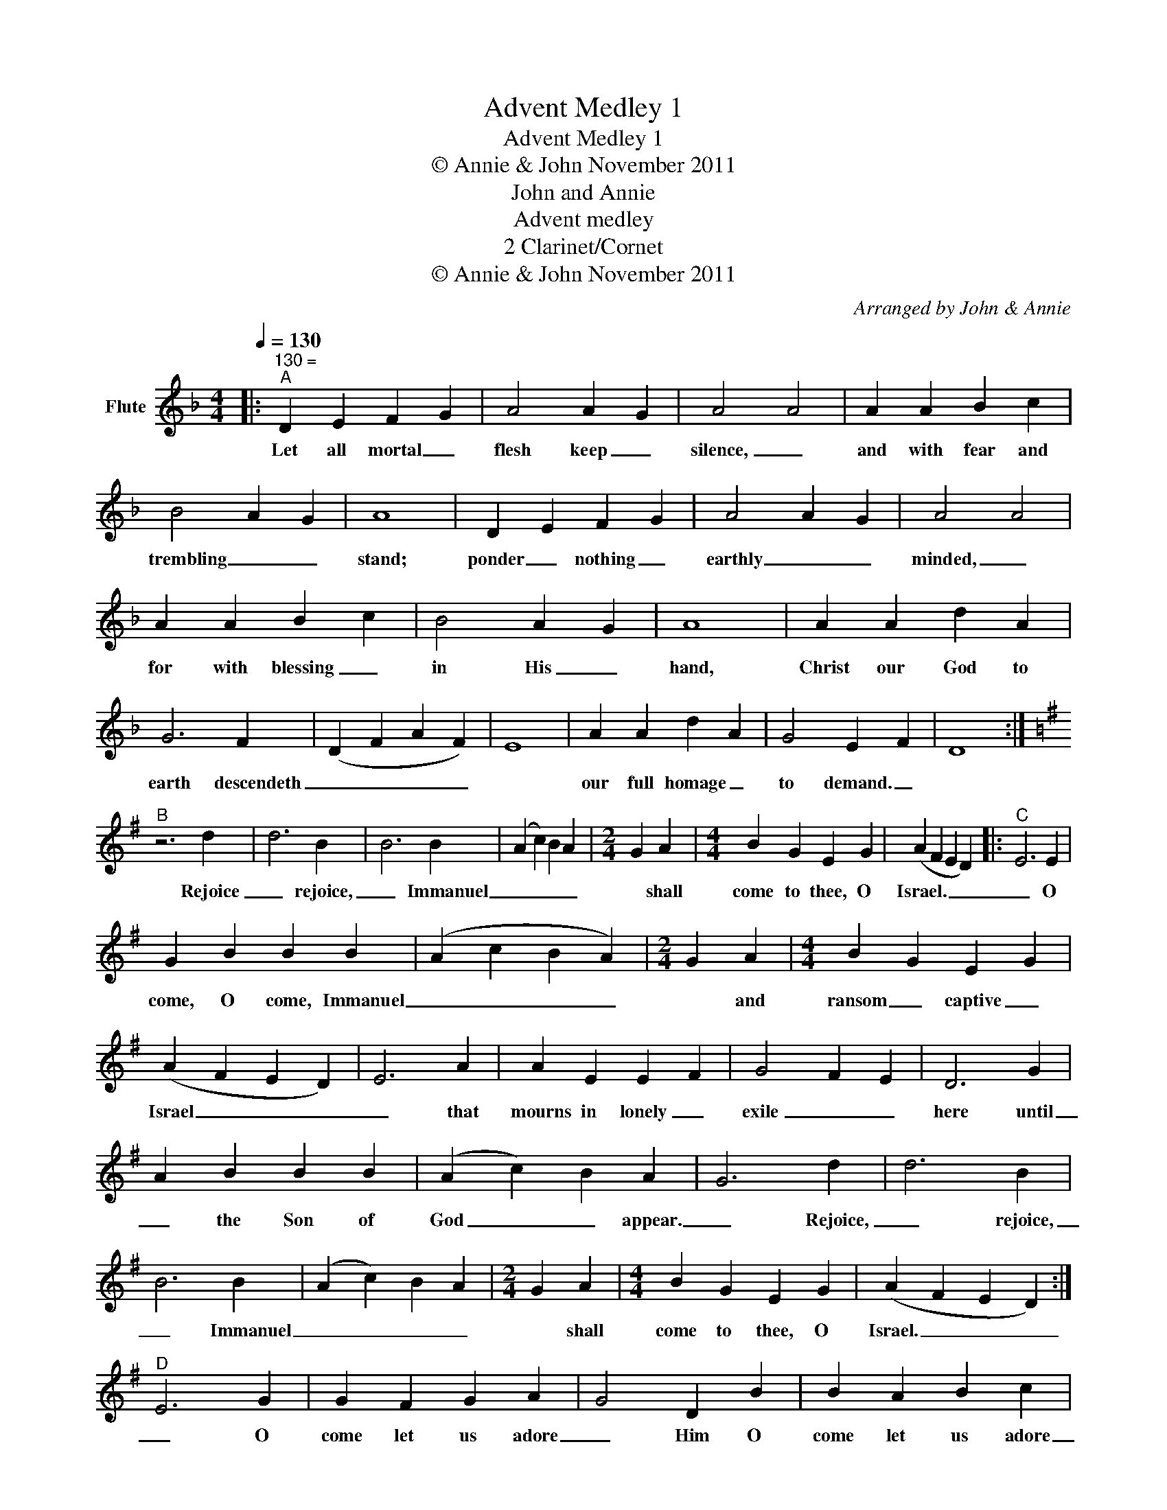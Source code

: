 X:1
T:Advent Medley 1
T:Advent Medley 1
T:© Annie & John November 2011
T:John and Annie
T:Advent medley
T:2 Clarinet/Cornet
T:© Annie & John November 2011
C:Arranged by John & Annie
Z:All Rights Reserved
%%score ( 1 2 )
L:1/4
Q:1/4=130
M:4/4
K:Dmin
V:1 treble nm="Flute"
%%MIDI program 73
%%MIDI control 7 102
%%MIDI control 10 64
V:2 treble 
%%MIDI channel 1
%%MIDI program 73
%%MIDI control 7 102
%%MIDI control 10 64
L:1/8
V:1
|:"^130 =""^A" D E F G | A2 A- G | A2 A2 | A A B c | B2 A- G | A4 | D E F G | A2 A- G | A2 A2 | %9
w: Let all mortal _|flesh keep _|silence, _|and with fear and|trembling _ _|stand;|ponder _ nothing _|earthly _ _|minded, _|
 A A B c | B2 A- G | A4 | A A d A | G3 F | (D F A F) | E4 | A A d A | G2 E- F | D4 :| %19
w: for with blessing _|in His _|hand,|Christ our God to|earth descendeth|_ _ _ _||our full homage _|to demand. _||
[K:Emin]"^B" z3 d | d3 B | B3 B | (A c) B A |[M:2/4] G A |[M:4/4] B G E G | (A F E D) |:"^C" E3 E | %27
w: Rejoice|_ rejoice,|_ Immanuel|_ _ _ _|* shall|come to thee, O|Israel. _ _ _|_ O|
 G B B B | (A c B A) |[M:2/4] G A |[M:4/4] B G E G | (A F E D) | E3 A | A E E F | G2- F E | D3 G | %36
w: come, O come, Immanuel|_ _ _ _|* and|ransom _ captive _|Israel _ _ _|_ that|mourns in lonely _|exile _ _|here until|
 A B B B | (A c) B A | G3 d | d3 B | B3 B | (A c) B A |[M:2/4] G A |[M:4/4] B G E G | (A F E D) :| %45
w: _ the Son of|God _ _ appear.|_ Rejoice,|_ rejoice,|_ Immanuel|_ _ _ _|* shall|come to thee, O|Israel. _ _ _|
"^D" E3 G | G F G A | G2 D B | B A B c | B2 A B | c B A G | F2 G- c | B2- A3/2 G/ | G3 d | d3 B | %55
w: _ O|come let us adore|_ Him O|come let us adore|_ Him O|come let us adore|_ Him _|Christ _ the|Lord. _|_ rejoice,|
 B3 B | (A c B A) |[M:2/4] G A |[M:4/4] B G E G | (A F E D) | E3 z | z4 || %62
w: _ Immanuel|_ _ _ _|* shall|come to thee, O|Israel. _ _ _|||
[Q:1/4=120]"^Lively""^E" E E F G | A G F/ E3/2 | D/ D3/2 E F | G F E D | C/ C3/2 D E | %67
w: Father _ God I|wonder _ how I|managed _ to exist|_ without _ the|knowledge _ of Your|
 F E D/- C3/2 | F F F/ G3/2 | F3 ^D | E E F G | A G F E | D/ D3/2 E F | G F E D | C C D E | %75
w: parenthood _ _ _|and Your loving _|care. But|now I am Your|son i am adopted|_ _ in Your|family _ _ and|I can never _|
 F E/D/- D G | F F F F | B A G F |: B2 E2 | c B A G | A2 D2 | B A G F | G2 B,2 | A G F E |1 %84
w: be alone, _ _ 'cause|Father _ God You're|there beside _ me.|I will|sing Your praises _|I will|sing Your praises _|I will|sing Your praises _|
 F2 F/ F3/2 | B4 :|2 F2 E/ D3/2 || E3 z |"^F" z3 E || G B B B | (A c B A) |[M:2/4] G A | %92
w: for evermore. _||for evermore. _||O|come, O come, Immanuel|_ _ _ _|* and|
[M:4/4] B G E G | (A F E) D | E3 A | A E E F | G2- F E | D3 G | A B B B | (A c) B A |"^G" G3 d | %101
w: ransom _ captive _|Israel * * *|* that|mourns in lonely _|exile _ _|here until|_ the Son of|God * * appear.|_ Rejoice,|
 d3 B | B3 B | (A c) B A |[M:2/4] G A |[M:4/4] B G E G | (A F E D) | E4 |] %108
w: _ rejoice,|_ Immanuel|_ _ _ _|* shall|come to thee, O|Israel. * * *||
V:2
|: x8 | x8 | x8 | x8 | x8 | x8 | x8 | x8 | x8 | x8 | x8 | x8 | x8 | x8 | x8 | x8 | x8 | x8 | x8 :| %19
[K:Emin] x8 | x8 | x8 | x8 |[M:2/4] x4 |[M:4/4] x8 | x8 |: x8 | x8 | x8 |[M:2/4] x4 |[M:4/4] x8 | %31
 x8 | x8 | x8 | x8 | x8 | x8 | x8 | x8 | x8 | x8 | x8 |[M:2/4] x4 |[M:4/4] x8 | x8 :| x8 | x8 | %47
 x8 | x8 | x8 | x8 | x8 | x8 | x8 | x8 | x8 | x8 |[M:2/4] x4 |[M:4/4] x8 | x8 | x8 | x8 || x8 | %63
 x8 | x8 | x8 | x8 | x8 | x8 | x8 | x8 | x8 | x8 | x8 | x8 | x8 | x8 | x8 |: x8 | c8 | x8 | B8 | %82
 x8 | A8 |1 x8 | x7/2 cBcB x/ :|2 x8 || x8 | x8 || x8 | x8 |[M:2/4] x4 |[M:4/4] x8 | x8 | x8 | x8 | %96
 x8 | x8 | x8 | x8 | x8 | x8 | x8 | x8 |[M:2/4] x4 |[M:4/4] x8 | x8 | x8 |] %108

